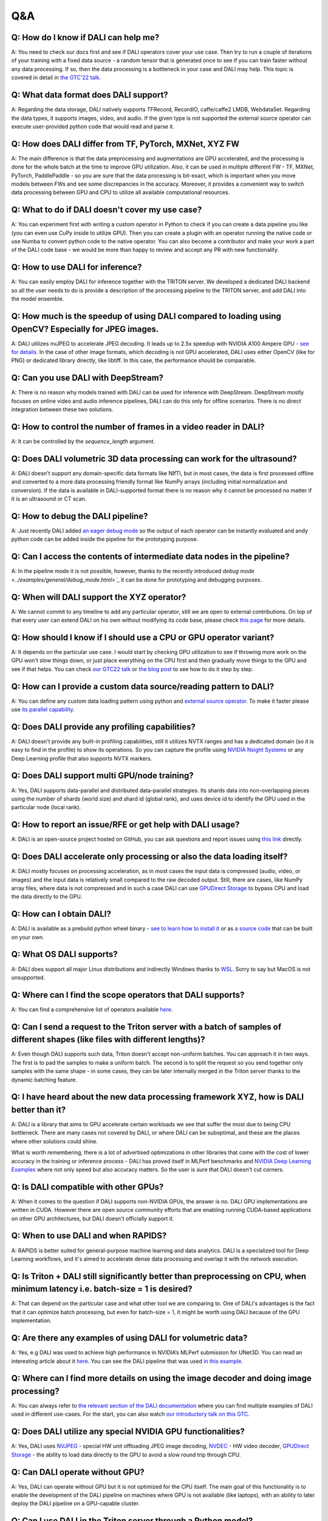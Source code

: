 Q&A
***

Q: How do I know if DALI can help me?
#####################################
A: You need to check our docs first and see if DALI operators cover your use case. Then try to run
a couple of iterations of your training with a fixed data source - a random tensor that is generated
once to see if you can train faster without any data processing. If so, then the data processing
is a bottleneck in your case and DALI may help. This topic is covered in detail in
`the GTC'22 talk <https://www.nvidia.com/gtc/session-catalog/#/session/1636559250287001p4DG>`_.

Q: What data format does DALI support?
######################################
A: Regarding the data storage, DALI natively supports TFRecord, RecordIO, caffe/caffe2 LMDB,
WebdataSet. Regarding the data types, it supports images, video, and audio. If the given type
is not supported the external source operator can execute user-provided python code that would
read and parse it.

Q: How does DALI differ from TF, PyTorch, MXNet, XYZ FW
#######################################################
A: The main difference is that the data preprocessing and augmentations are GPU accelerated,
and the processing is done for the whole batch at the time to improve GPU utilization. Also,
it can be used in multiple different FW - TF, MXNet, PyTorch, PaddlePaddle - so you are sure
that the data processing is bit-exact, which is important when you move models between FWs
and see some discrepancies in the accuracy. Moreover, it provides a convenient way to switch
data processing between GPU and CPU to utilize all available computational resources.

Q: What to do if DALI doesn't cover my use case?
################################################
A: You can experiment first with writing a custom operator in Python to check if you can create
a data pipeline you like (you can even use CuPy inside to utilize GPU). Then you can create
a plugin with an operator running the native code or use Numba to convert python code to
the native operator. You can also become a contributor and make your work a part of
the DALI code base - we would be more than happy to review and accept any PR with new
functionality.

Q: How to use DALI for inference?
#################################
A: You can easily employ DALI for inference together with the TRITON server. We developed
a dedicated DALI backend so all the user needs to do is provide a description of the processing
pipeline to the TRITON server, and add DALI into the model ensemble.

Q: How much is the speedup of using DALI compared to loading using OpenCV? Especially for JPEG images.
######################################################################################################
A: DALI utilizes nvJPEG to accelerate JPEG decoding. It leads up to 2.5x speedup with
NVIDIA A100 Ampere GPU - `see for details <ttps://developer.nvidia.com/blog/loading-data-fast-with-dali-and-new-jpeg-decoder-in-a100/>`_.
In the case of other image formats, which decoding is not GPU accelerated, DALI uses either OpenCV
(like for PNG) or dedicated library directly, like libtiff. In this case, the performance should
be comparable.

Q: Can you use DALI with DeepStream?
####################################
A: There is no reason why models trained with DALI can be used for inference with DeepStream.
DeepStream mostly focuses on online video and audio inference pipelines, DALI can do this only
for offline scenarios. There is no direct integration between these two solutions.

Q: How to control the number of frames in a video reader in DALI?
#################################################################
A: It can be controlled by the `sequence_length` argument.

Q: Does DALI volumetric 3D data processing can work for the ultrasound?
#######################################################################
A: DALI doesn't support any domain-specific data formats like NIfTI, but in most cases, the data
is first processed offline and converted to a more data processing friendly format like NumPy
arrays (including initial normalization and conversion). If the data is available in DALI-supported
format there is no reason why it cannot be processed no matter if it is an ultrasound or CT scan.

Q: How to debug the DALI pipeline?
##################################
A: Just recently DALI added `an eager debug mode <../examples/general/debug_mode.html>`_ so
the output of each operator can be instantly evaluated and andy python code can be added inside
the pipeline for the prototyping purpose.

Q: Can I access the contents of intermediate data nodes in the pipeline?
########################################################################
A: In the pipeline mode it is not possible, however, thanks to the recently introduced
`debug mode <../examples/general/debug_mode.html>`_` it can be done for prototyping
and debugging purposes.

Q: When will DALI support the XYZ operator?
###########################################
A: We cannot commit to any timeline to add any particular operator, still we are open to external
contributions. On top of that every user can extend DALI on his own without modifying its code
base, please check `this page <../examples/custom_operations/index.html>`_ for more details.

Q: How should I know if I should use a CPU or GPU operator variant?
###################################################################
A: It depends on the particular use case. I would start by checking GPU  utilization to see if
throwing more work on the GPU won't slow things down, or just place everything on the CPU first
and then gradually move things to the GPU and see if that helps. You can check
`our GTC22 talk <https://www.nvidia.com/gtc/session-catalog/#/session/1636559250287001p4DG>`_
or `the blog post <https://developer.nvidia.com/blog/case-study-resnet50-dali/>`_ to see how
to do it step by step.

Q: How can I provide a custom data source/reading pattern to DALI?
##################################################################
A: You can define any custom data loading pattern using python and
`external source operator <../examples/general/data_loading/external_input.html>`_. To make it
faster please use `its parallel capability <../examples/general/data_loading/parallel_external_source.html>`_.

Q: Does DALI provide any profiling capabilities?
################################################
A: DALI doesn't provide any built-in profiling capabilities, still it utilizes NVTX ranges
and has a dedicated domain (so it is easy to find in the profile) to show its operations. So you can
capture the profile using `NVIDIA Nsight Systems <https://developer.nvidia.com/nsight-systems>`_
or any Deep Learning profile that also supports NVTX markers.

Q: Does DALI support multi GPU/node training?
#############################################
A: Yes, DALI supports data-parallel and distributed data-parallel strategies. Its shards data into
non-overlapping pieces using the number of shards (world size) and shard id (global rank), and
uses device id to identify the GPU used in the particular node (local rank).

Q: How to report an issue/RFE or get help with DALI usage?
##########################################################
A: DALI is an open-source project hosted on GitHub, you can ask questions and report issues
using `this link <https://github.com/NVIDIA/DALI/pulls>`_ directly.

Q: Does DALI accelerate only processing or also the data loading itself?
########################################################################
A: DALI mostly focuses on processing acceleration, as in most cases the input data is compressed
(audio, video, or images) and the input data is relatively small compared to the raw decoded output.
Still, there are cases, like NumPy array files, where data is not compressed and in such a case
DALI can use `GPUDirect Storage <https://developer.nvidia.com/gpudirect-storage>`_ to bypass CPU
and load the data directly to the GPU.

Q: How can I obtain DALI?
#######################################################
A: DALI is available as a prebuild python wheel binary -
`see to learn how to install it <https://docs.nvidia.com/deeplearning/dali/user-guide/docs/installation.html>`_
or as `a source code <https://github.com/NVIDIA/DALI>`_ that can be built on your own.

Q: What OS DALI supports?
#########################
A: DALI does support all major Linux distributions and indirectly Windows thanks to
`WSL <https://docs.nvidia.com/cuda/wsl-user-guide/index.html>`_. Sorry to say but MacOS
is not unsupported.

Q: Where can I find the scope operators that DALI supports?
###########################################################
A: You can find a comprehensive list of operators available `here <../supported_ops.html>`_.

Q: Can I send a request to the Triton server with a batch of samples of different shapes (like files with different lengths)?
#############################################################################################################################
A: Even though DALI supports such data, Triton doesn't accept non-uniform batches. You can approach
it in two ways. The first is to pad the samples to make a uniform batch. The second is to split
the request so you send together only samples with the same shape - in some cases, they can be
later internally merged in the Triton server thanks to the dynamic batching feature.

Q: I have heard about the new data processing framework XYZ, how is DALI better than it?
########################################################################################
A: DALI is a library that aims to GPU accelerate certain workloads we see that suffer the most
due to being CPU bottleneck. There are many cases not covered by DALI, or where DALI
can be suboptimal, and these are the places where other solutions could shine.

What is worth remembering, there is a lot of advertised optimizations in other libraries that
come with the cost of lower accuracy in the training or inference process - DALI has proved
itself in MLPerf benchmarks and `NVIDIA Deep Learning Examples <https://github.com/NVIDIA/DeepLearningExamples>`_
where not only speed but also accuracy matters. So the user is sure that DALI doesn't cut corners.

Q: Is DALI compatible with other GPUs?
######################################
A: When it comes to the question if DALI supports non-NVIDIA GPUs, the answer is no.
DALI GPU implementations are written in CUDA. However there are open source community efforts
that are enabling running CUDA-based applications on other GPU architectures, but DALI
doesn't officially support it.

Q: When to use DALI and when RAPIDS?
####################################
A: RAPIDS is better suited for general-purpose machine learning and data analytics.
DALI is a specialized tool for Deep Learning workflows, and it's aimed to accelerate dense data
processing and overlap it with the network execution.

Q: Is Triton + DALI still significantly better than preprocessing on CPU, when minimum latency i.e. batch-size = 1 is desired?
##############################################################################################################################
A: That can depend on the particular case and what other tool we are comparing to.
One of DALI's advantages is the fact that it can optimize batch processing,
but even for batch-size = 1, it might be worth using DALI because of the GPU implementation.

Q: Are there any examples of using DALI for volumetric data?
############################################################
A: Yes, e.g DALI was used to achieve high performance in NVIDIA’s MLPerf submission for UNet3D.
You can read an interesting article about it `here <https://developer.nvidia.com/blog/accelerating-medical-image-processing-with-dali>`_.
You can see the DALI pipeline that was used `in this example <https://github.com/NVIDIA/DeepLearningExamples/blob/master/PyTorch/Segmentation/nnUNet/data_loading/dali_loader.py>`_.

Q: Where can I find more details on using the image decoder and doing image processing?
#######################################################################################
A: You can always refer to `the relevant section of the DALI documentation <../examples>`_
where you can find multiple examples of DALI used in different use-cases. For the start,
you can also watch `our introductory talk on this GTC <https://www.nvidia.com/gtc/session-catalog/#/session/1636566824182001pODM>`_.

Q: Does DALI utilize any special NVIDIA GPU functionalities?
############################################################
A: Yes, DALI uses `NVJPEG <https://developer.nvidia.com/blog/loading-data-fast-with-dali-and-new-jpeg-decoder-in-a100/>`_ -
special HW unit offloading JPEG image decoding, `NVDEC <https://developer.nvidia.com/nvidia-video-codec-sdk>`_ -
HW video decoder, `GPUDirect Storage <https://developer.nvidia.com/gpudirect-storage>`_ -
the ability to load data directly to the GPU to avoid a slow round trip through CPU.

Q: Can DALI operate without GPU?
################################
A: Yes, DALI can operate without GPU but it is not optimized for the CPU itself.
The main goal of this functionality is to enable the development of the DALI pipeline on
machines where GPU is not available (like laptops), with an ability to later deploy the DALI
pipeline on a GPU-capable cluster.

Q: Can I use DALI in the Triton server through a Python model?
##############################################################
A: You could do that if the Python used by the server has DALI installed but for
the best performance, we encourage you to use the dedicated DALI backend. It skips
the Python layer and optimizes the interaction between the Triton server and the DALI pipeline.

Q: Can the Triton model config be auto-generated for a DALI pipeline?
#####################################################################
A: Not yet but we are actively working on that feature and we expect to provide
model config auto-generation for the DALI backend soon.

Q: How can we decide whether to use RAPIDS(cuDF) or DALI? What are the strengths/weaknesses of either that are not present in the other?
########################################################################################################################################
A: DALI is best suited for dense data such as images, video, audio, etc,
while RAPIDS is better suited for data analytics and ML where data is tabular.

Q: How easy is it to integrate them with existing pipelines such as PyTorch-lightening?
#######################################################################################
A: It is very easy to integrate with PyTorch Lightning thanks to the PyTorch iterator.
There is a dedicated example available `here <../examples/frameworks/pytorch/pytorch-lightning.html>`_.

Q: Does DALI typically result in slower throughput using a single GPU versus using multiple PyTorch worker threads in a data loader?
####################################################################################################################################
A: In the case of CPU execution, DALI also uses multiple worker threads.
Using DALI should produce a better performance in most cases, even for one GPU.
Of course, the details can depend on the particular CPU and GPU and the pipeline itself,
as well as the current GPU utilization before introducing DALI. You can check
`our GTC22 talk <https://www.nvidia.com/gtc/session-catalog/#/session/1636559250287001p4DG>`_
or `the blog post <https://developer.nvidia.com/blog/case-study-resnet50-dali>`_ to see this in practice.

Q: Will labels, for example bounding boxes be adapted automatically when transforming the image data? For example when rotating/cropping, etc. If so how?
#########################################################################################################################################################
A: The meta-data, like bounding boxes or coordinates, will not be adapted automatically with
the data but DALI has a set of operators, e.g.
`bbox_paste <../supported_ops.html#nvidia.dali.fn.bbox_paste>`_,
`random_bbox_crop <../supported_ops.html#nvidia.dali.fn.random_bbox_crop>`_ for bounding boxes or
`coord_transform <../supported_ops.html#nvidia.dali.fn.coord_transform>`_ for sets of coordinates.
You can find an example `here <../examples/use_cases/detection_pipeline.html>`_.

Q: How easy is it, to implement custom processing steps? In the past, I had issues with calculating 3D Gaussian distributions on the CPU. Would this be possible using a custom DALI function?
################################################################################################################################################################################################
A: There are several ways to do it. You can write custom operators in C++/CUDA, or run arbitrary
Python code via the Python function and Numba operators. You can learn more about this topic
`here <../examples/custom_operations/index.html>`_.

Q: Is DALI available in Jetson platforms such as the Xavier AGX or Orin?
########################################################################
A: At the moment we are not releasing binaries for Jetson, but it should be possible to build
from source. You can learn more about the exact steps
`here <../compilation.html#cross-compiling-for-aarch64-jetson-linux-docker>`_.

Q: Does DALI also provide a significant improvement on inference tasks regarding latency?
#########################################################################################
A: It depends on what is the base implementation that we compare to but generally, DALI gives
the most benefit to the throughput of the training/inference because of the batch processing
that can utilize high parallelism of the GPUs. Still, the GPU implementations of DALI operators
are optimized and fast so it might improve the inference latency.

Q: Is it possible to directly get data from real-time camera streams to the DALI pipeline?
##########################################################################################
A: There is no dedicated way of dealing with camera streams in DALI but you can implement it using
`the fn.external_source operator <../examples/general/data_loading/external_input.html>`_.
It allows you to use a Python function or an iterator to provide the data so if your camera stream
is accessible from Python - this is the way to go.

Q: What is the advantage of using DALI for the distributed data-parallel batch fetching, instead of the framework-native functions?
###################################################################################################################################
A: By using DALI you accelerate not only data-loading but also the whole preprocessing pipeline -
so you get the benefit of batch processing on the GPU and overlapping the preprocessing with
the training. DALI also has the prefetching queue which means that it can preprocess a few batches
ahead of time to maximize the throughput.